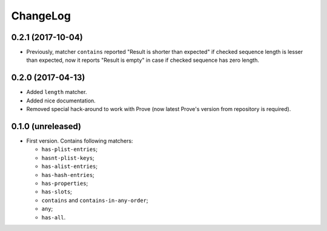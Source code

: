 ===========
 ChangeLog
===========

0.2.1 (2017-10-04)
==================

* Previously, matcher ``contains`` reported "Result is shorter than
  expected" if checked sequence length is lesser than expected, now it
  reports "Result is empty" in case if checked sequence has zero length.

0.2.0 (2017-04-13)
==================

* Added ``length`` matcher.
* Added nice documentation.
* Removed special hack-around to work with Prove (now
  latest Prove's version from repository is required).

0.1.0 (unreleased)
==================

* First version. Contains following matchers:

  - ``has-plist-entries``;
  - ``hasnt-plist-keys``;
  - ``has-alist-entries``;
  - ``has-hash-entries``;
  - ``has-properties``;
  - ``has-slots``;
  - ``contains`` and ``contains-in-any-order``;
  - ``any``;
  - ``has-all``.
